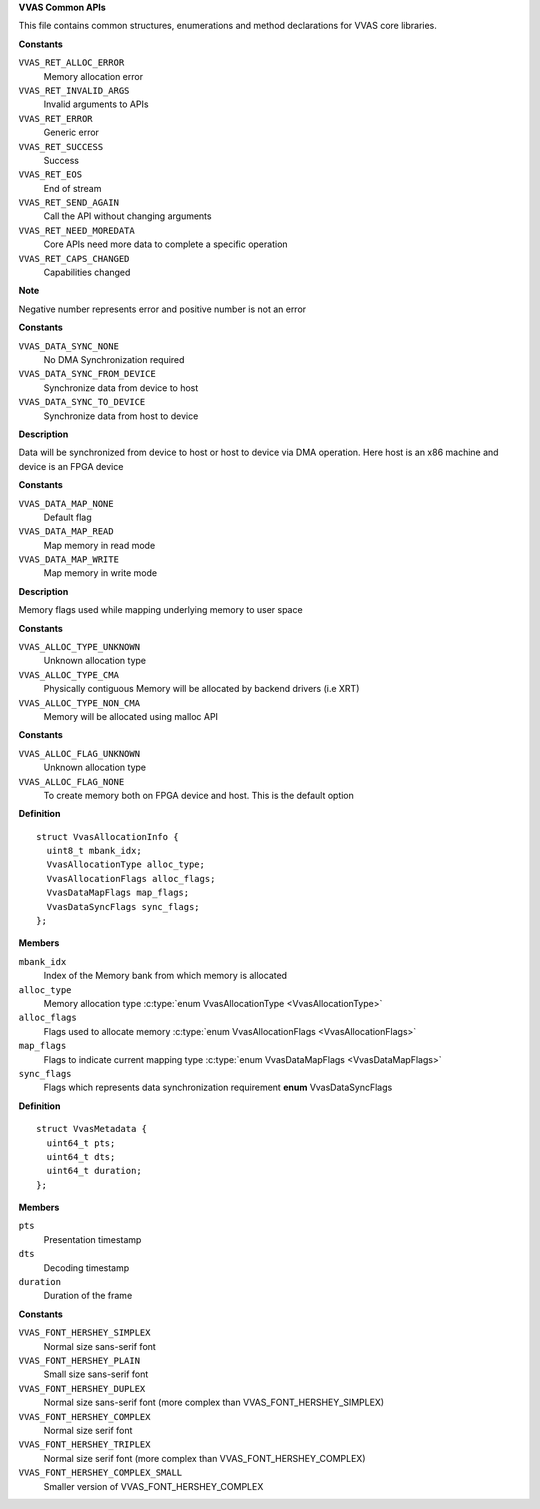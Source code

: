 .. _VVAS Common APIs:

**VVAS Common APIs**

This file contains common structures, enumerations and method declarations for VVAS core libraries.



.. c:enum:: VvasReturnType

   Enum representing VVAS core APIs' return type

**Constants**

``VVAS_RET_ALLOC_ERROR``
  Memory allocation error

``VVAS_RET_INVALID_ARGS``
  Invalid arguments to APIs

``VVAS_RET_ERROR``
  Generic error

``VVAS_RET_SUCCESS``
  Success

``VVAS_RET_EOS``
  End of stream

``VVAS_RET_SEND_AGAIN``
  Call the API without changing arguments

``VVAS_RET_NEED_MOREDATA``
  Core APIs need more data to complete a specific operation

``VVAS_RET_CAPS_CHANGED``
  Capabilities changed

**Note**

Negative number represents error and positive number is not an error




.. c:enum:: VvasDataSyncFlags

   Flags to synchronize data between host and FPGA device

**Constants**

``VVAS_DATA_SYNC_NONE``
  No DMA Synchronization required

``VVAS_DATA_SYNC_FROM_DEVICE``
  Synchronize data from device to host

``VVAS_DATA_SYNC_TO_DEVICE``
  Synchronize data from host to device

**Description**

Data will be synchronized from device to host or host to device via DMA operation.
Here host is an x86 machine and device is an FPGA device




.. c:enum:: VvasDataMapFlags

   Flags used while mapping memory

**Constants**

``VVAS_DATA_MAP_NONE``
  Default flag

``VVAS_DATA_MAP_READ``
  Map memory in read mode

``VVAS_DATA_MAP_WRITE``
  Map memory in write mode

**Description**

Memory flags used while mapping underlying memory to user space




.. c:enum:: VvasAllocationType

   Enum representing VVAS allocation type

**Constants**

``VVAS_ALLOC_TYPE_UNKNOWN``
  Unknown allocation type

``VVAS_ALLOC_TYPE_CMA``
  Physically contiguous Memory will be allocated by backend drivers (i.e XRT)

``VVAS_ALLOC_TYPE_NON_CMA``
  Memory will be allocated using malloc API




.. c:enum:: VvasAllocationFlags

   Enum representing VVAS allocation flags. Can be extended in future.

**Constants**

``VVAS_ALLOC_FLAG_UNKNOWN``
  Unknown allocation type

``VVAS_ALLOC_FLAG_NONE``
  To create memory both on FPGA device and host. This is the default option




.. c:struct:: VvasAllocationInfo

   Structure to store information related memory allocation

**Definition**

::

  struct VvasAllocationInfo {
    uint8_t mbank_idx;
    VvasAllocationType alloc_type;
    VvasAllocationFlags alloc_flags;
    VvasDataMapFlags map_flags;
    VvasDataSyncFlags sync_flags;
  };

**Members**

``mbank_idx``
  Index of the Memory bank from which memory is allocated

``alloc_type``
  Memory allocation type :c:type:`enum VvasAllocationType <VvasAllocationType>`

``alloc_flags``
  Flags used to allocate memory :c:type:`enum VvasAllocationFlags <VvasAllocationFlags>`

``map_flags``
  Flags to indicate current mapping type :c:type:`enum VvasDataMapFlags <VvasDataMapFlags>`

``sync_flags``
  Flags which represents data synchronization requirement **enum** VvasDataSyncFlags





.. c:struct:: VvasMetadata

   Structure to store frame metadata

**Definition**

::

  struct VvasMetadata {
    uint64_t pts;
    uint64_t dts;
    uint64_t duration;
  };

**Members**

``pts``
  Presentation timestamp

``dts``
  Decoding timestamp

``duration``
  Duration of the frame





.. c:enum:: VvasFontType

   Fonts supported by VVAS core

**Constants**

``VVAS_FONT_HERSHEY_SIMPLEX``
  Normal size sans-serif font

``VVAS_FONT_HERSHEY_PLAIN``
  Small size sans-serif font

``VVAS_FONT_HERSHEY_DUPLEX``
  Normal size sans-serif font (more complex than VVAS_FONT_HERSHEY_SIMPLEX)

``VVAS_FONT_HERSHEY_COMPLEX``
  Normal size serif font

``VVAS_FONT_HERSHEY_TRIPLEX``
  Normal size serif font (more complex than VVAS_FONT_HERSHEY_COMPLEX)

``VVAS_FONT_HERSHEY_COMPLEX_SMALL``
  Smaller version of VVAS_FONT_HERSHEY_COMPLEX



..
  ------------
  MIT License

  Copyright (c) 2023 Advanced Micro Devices, Inc.

  Permission is hereby granted, free of charge, to any person obtaining a copy of this software and associated documentation files (the "Software"), to deal in the Software without restriction, including without limitation the rights to use, copy, modify, merge, publish, distribute, sublicense, and/or sell copies of the Software, and to permit persons to whom the Software is furnished to do so, subject to the following conditions:

  The above copyright notice and this permission notice (including the next paragraph) shall be included in all copies or substantial portions of the Software.

  THE SOFTWARE IS PROVIDED "AS IS", WITHOUT WARRANTY OF ANY KIND, EXPRESS OR IMPLIED, INCLUDING BUT NOT LIMITED TO THE WARRANTIES OF MERCHANTABILITY, FITNESS FOR A PARTICULAR PURPOSE AND NONINFRINGEMENT. IN NO EVENT SHALL THE AUTHORS OR COPYRIGHT HOLDERS BE LIABLE FOR ANY CLAIM, DAMAGES OR OTHER LIABILITY, WHETHER IN AN ACTION OF CONTRACT, TORT OR OTHERWISE, ARISING FROM, OUT OF OR IN CONNECTION WITH THE SOFTWARE OR THE USE OR OTHER DEALINGS IN THE SOFTWARE.
